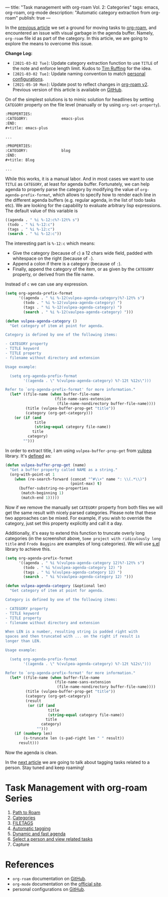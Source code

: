---
title: "Task management with org-roam Vol. 2: Categories"
tags: emacs, org-roam, org-mode
description: "Automatic category extraction from org-roam"
publish: true
---

In the [[https://d12frosted.io/posts/2020-06-23-task-management-with-roam-vol1.html][previous article]] we set a ground for moving tasks to [[https://github.com/org-roam/org-roam][org-roam]], and
encountered an issue with visual garbage in the agenda buffer. Namely,
=org-roam= file id as part of the category. In this article, we are going to
explore the means to overcome this issue.

#+BEGIN_EXPORT html
<div class="post-image post-image-split">
<img src="/images/org-roam-task-management-vol2-1.png" /><img src="/images/org-roam-task-management-vol2-2.png" />
</div>
#+END_EXPORT

*Change Log:*

- ~[2021-03-02 Tue]~: Update category extraction function to use =TITLE= of the
  note and enforce length limit. Kudos to [[https://github.com/real-or-random/][Tim Ruffing]] for the idea.
- ~[2021-03-02 Tue]~: Update naming convention to match [[https://github.com/d12frosted/environment/tree/master/emacs][personal configurations]].
- ~[2021-05-10 Mon]~: Update post to reflect changes in [[https://github.com/org-roam/org-roam/pull/1401][org-roam v2]]. Previous
  version of this article is available on [[https://github.com/d12frosted/d12frosted.io/blob/c16870cab6ebbaafdf73c7c3589abbd27c20ac52/posts/2020-06-24-task-management-with-roam-vol2.org][GitHub]].

#+BEGIN_HTML
<!--more-->
#+END_HTML

On of the simplest solutions is to mimic solution for headlines by setting
=CATEGORY= property on the file level (manually or by using =org-set-property=).

#+begin_src org
  :PROPERTIES:
  :CATEGORY:               emacs-plus
  :END:
  ,#+title: emacs-plus

  ...
#+end_src

#+begin_src org
  :PROPERTIES:
  :CATEGORY:               blog
  :END:
  ,#+title: Blog

  ...
#+end_src

#+BEGIN_EXPORT html
<div class="post-image">
<img src="/images/org-roam-task-management-vol2-2.png" />
</div>
#+END_EXPORT

While this works, it is a manual labor. And in most cases we want to use =TITLE=
as =CATEGORY=, at least for agenda buffer. Fortunately, we can help agenda to
properly parse the category by modifying the value of
=org-agenda-prefix-format=, which allows to specify how to render each line in
the different agenda buffers (e.g. regular agenda, in the list of todo tasks
etc). We are looking for the capability to evaluate arbitrary lisp expressions.
The default value of this variable is

#+begin_src emacs-lisp
  ((agenda . " %i %-12:c%?-12t% s")
   (todo . " %i %-12:c")
   (tags . " %i %-12:c")
   (search . " %i %-12:c"))
#+end_src

The interesting part is =%-12:c= which means:

- Give the category (because of =c=) a 12 chars wide field, padded with
  whitespace on the right (because of =-=).
- Append a colon if there is a category (because of =:=).
- Finally, append the category of the item, or as given by the =CATEGORY=
  property, or derived from the file name.

Instead of =c= we can use any expression.

#+begin_src emacs-lisp
  (setq org-agenda-prefix-format
        '((agenda . " %i %-12(vulpea-agenda-category)%?-12t% s")
          (todo . " %i %-12(vulpea-agenda-category) ")
          (tags . " %i %-12(vulpea-agenda-category) ")
          (search . " %i %-12(vaulpea-agenda-category) ")))

  (defun vulpea-agenda-category ()
    "Get category of item at point for agenda.

  Category is defined by one of the following items:

  - CATEGORY property
  - TITLE keyword
  - TITLE property
  - filename without directory and extension

  Usage example:

    (setq org-agenda-prefix-format
          '((agenda . \" %(vulpea-agenda-category) %?-12t %12s\")))

  Refer to `org-agenda-prefix-format' for more information."
    (let* ((file-name (when buffer-file-name
                        (file-name-sans-extension
                         (file-name-nondirectory buffer-file-name))))
           (title (vulpea-buffer-prop-get "title"))
           (category (org-get-category)))
      (or (if (and
               title
               (string-equal category file-name))
              title
            category)
          "")))
#+end_src

In order to extract title, I am using =vulpea-buffer-prop-get= from [[https://github.com/d12frosted/vulpea][vulpea]]
library. It's [[https://github.com/d12frosted/vulpea/blob/feature/org-roam-v2/vulpea.el#L239][defined]] as:

#+begin_src emacs-lisp
  (defun vulpea-buffer-prop-get (name)
    "Get a buffer property called NAME as a string."
    (org-with-point-at 1
      (when (re-search-forward (concat "^#\\+" name ": \\(.*\\)")
                               (point-max) t)
        (buffer-substring-no-properties
         (match-beginning 1)
         (match-end 1)))))
#+end_src

#+BEGIN_EXPORT html
<div class="post-image">
<img src="/images/org-roam-task-management-vol2-3.png" />
</div>
#+END_EXPORT

Now if we remove the manually set =CATEGORY= property from both files we will
get the same result with nicely parsed categories. Please note that these two
approaches can be mixed. For example, if you wish to override the category, just
set this property explicitly and call it a day.

Additionally, it's easy to extend this function to truncate overly long
categories (in the screenshot above, =Some project with ridiculously long title=
and =Frodo Baggins= are examples of long categories). We will use [[https://github.com/magnars/s.el][s.el]] library
to achieve this.

#+begin_src emacs-lisp
  (setq org-agenda-prefix-format
        '((agenda . " %i %(vulpea-agenda-category 12)%?-12t% s")
          (todo . " %i %(vulpea-agenda-category 12) ")
          (tags . " %i %(vulpea-agenda-category 12) ")
          (search . " %i %(vaulpea-agenda-category 12) ")))

  (defun vulpea-agenda-category (&optional len)
    "Get category of item at point for agenda.

  Category is defined by one of the following items:

  - CATEGORY property
  - TITLE keyword
  - TITLE property
  - filename without directory and extension

  When LEN is a number, resulting string is padded right with
  spaces and then truncated with ... on the right if result is
  longer than LEN.

  Usage example:

    (setq org-agenda-prefix-format
          '((agenda . \" %(vulpea-agenda-category) %?-12t %12s\")))

  Refer to `org-agenda-prefix-format' for more information."
    (let* ((file-name (when buffer-file-name
                        (file-name-sans-extension
                         (file-name-nondirectory buffer-file-name))))
           (title (vulpea-buffer-prop-get "title"))
           (category (org-get-category))
           (result
            (or (if (and
                     title
                     (string-equal category file-name))
                    title
                  category)
                "")))
      (if (numberp len)
          (s-truncate len (s-pad-right len " " result))
        result)))
#+end_src

#+BEGIN_EXPORT html
<div class="post-image">
<img src="/images/org-roam-task-management-vol2-4.png" />
</div>
#+END_EXPORT

Now the agenda is clean.

In the [[https://d12frosted.io/posts/2020-06-25-task-management-with-roam-vol3.html][next article]] we are going to talk about tagging tasks related to a
person. Stay tuned and keep roaming!

* Task Management with org-roam Series

1. [[http://localhost:8000/posts/2020-06-23-task-management-with-roam-vol1.html][Path to Roam]]
2. [[https://d12frosted.io/posts/2020-06-24-task-management-with-roam-vol2.html][Categories]]
3. [[https://d12frosted.io/posts/2020-06-25-task-management-with-roam-vol3.html][FILETAGS]]
4. [[https://d12frosted.io/posts/2020-07-07-task-management-with-roam-vol4.html][Automatic tagging]]
5. [[https://d12frosted.io/posts/2021-01-16-task-management-with-roam-vol5.html][Dynamic and fast agenda]]
6. [[https://d12frosted.io/posts/2021-01-24-task-management-with-roam-vol6.html][Select a person and view related tasks]]
7. Capture

* References

- =org-roam= documentation on [[https://github.com/org-roam/org-roam][GitHub]].
- =org-mode= documentation on the [[https://orgmode.org][official site]].
- personal configurations on [[https://github.com/d12frosted/environment/blob/master/emacs/lisp/%2Borg-notes.el][GitHub]].
